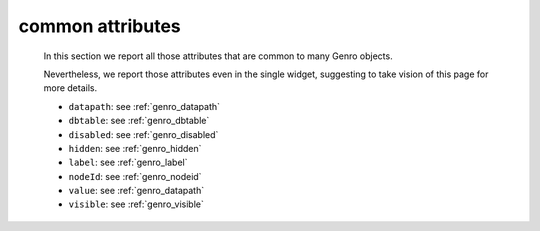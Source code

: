 .. _genro_attributes:

=================
common attributes
=================

	In this section we report all those attributes that are common to many Genro objects.

	Nevertheless, we report those attributes even in the single widget, suggesting to take vision of this page for more details.

	* ``datapath``: see :ref:`genro_datapath`
	* ``dbtable``: see :ref:`genro_dbtable`
	* ``disabled``: see :ref:`genro_disabled`
	* ``hidden``: see :ref:`genro_hidden`
	* ``label``: see :ref:`genro_label`
	* ``nodeId``: see :ref:`genro_nodeid`
	* ``value``: see :ref:`genro_datapath`
	* ``visible``: see :ref:`genro_visible`
